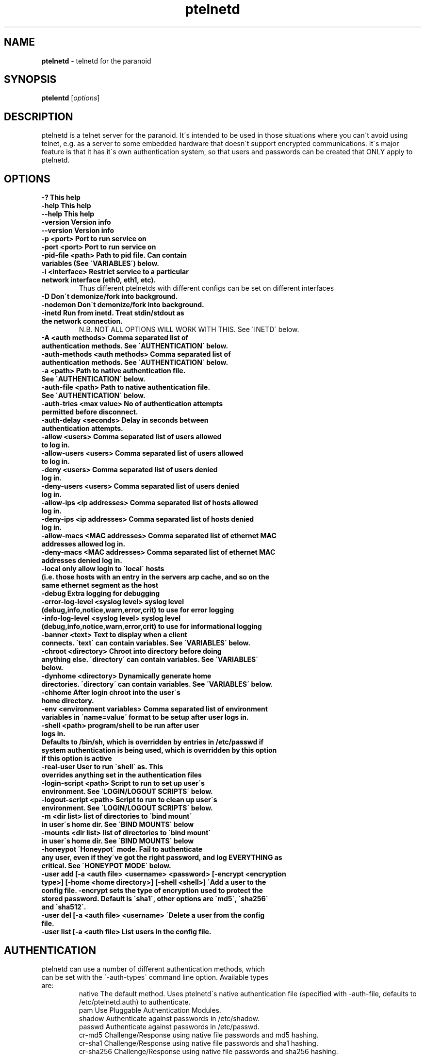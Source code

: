 .TH ptelnetd "1" "Jan 2016" "Paranoid TelnetD 0.5" "telnetd for those situations where you have to use telnet"
.\"Text automatically generated by txt2man
.SH NAME
\fBptelnetd \fP- telnetd for the paranoid
\fB
.SH SYNOPSIS
.nf
.fam C
\fBptelentd\fP [\fIoptions\fP] 

.fam T
.fi
.fam T
.fi
.SH DESCRIPTION
ptelnetd is a telnet server for the paranoid. It\'s intended to be used in those situations where you can\'t avoid using telnet, e.g. as a server to some embedded hardware that doesn\'t support encrypted communications. It\'s major feature is that it has it\'s own authentication system, so that users and passwords can be created that ONLY apply to ptelnetd.
.PP
.PP
.SH OPTIONS
.TP
.B
-?                                This help
.TP
.B
-help                             This help
.TP
.B
--help                            This help
.TP
.B
-version                          Version info
.TP
.B
--version                         Version info
.TP
.B
-p <port>                         Port to run service on
.TP
.B
-port <port>                      Port to run service on
.TP
.B
-pid-file <path>                  Path to pid file. Can contain variables (See \'VARIABLES\') below.
.TP
.B
-i <interface>                    Restrict service to a particular network interface (eth0, eth1, etc).
.TP
.B
                                  Thus different ptelnetds with different configs can be set on different interfaces
.TP
.B
-D                                Don\'t demonize/fork into background.
.TP
.B
-nodemon                          Don\'t demonize/fork into background.
.TP
.B
-inetd                            Run from inetd. Treat stdin/stdout as the network connection.
.TP
.B
                                  N.B. NOT ALL OPTIONS WILL WORK WITH THIS. See \'INETD\' below.
.TP
.B
-A <auth methods>                 Comma separated list of authentication methods. See \'AUTHENTICATION\' below.
.TP
.B
-auth-methods <auth methods>      Comma separated list of authentication methods. See \'AUTHENTICATION\' below.
.TP
.B
-a <path>                         Path to native authentication file. See \'AUTHENTICATION\' below.
.TP
.B
-auth-file <path>                 Path to native authentication file. See \'AUTHENTICATION\' below.
.TP
.B
-auth-tries <max value>           No of authentication attempts permitted before disconnect.
.TP
.B
-auth-delay <seconds>             Delay in seconds between authentication attempts.
.TP
.B
-allow <users>                    Comma separated list of users allowed to log in.
.TP
.B
-allow-users <users>              Comma separated list of users allowed to log in.
.TP
.B
-deny <users>                     Comma separated list of users denied log in.
.TP
.B
-deny-users <users>               Comma separated list of users denied log in.
.TP
.B
-allow-ips <ip addresses>         Comma separated list of hosts allowed log in.
.TP
.B
-deny-ips <ip addresses>          Comma separated list of hosts denied log in.
.TP
.B
-allow-macs <MAC addresses>       Comma separated list of ethernet MAC addresses allowed log in.
.TP
.B
-deny-macs <MAC addresses>        Comma separated list of ethernet MAC addresses denied log in.
.TP
.B
-local                            only allow login to \'local\' hosts (i.e. those hosts with an entry in the servers arp cache, and so on the same ethernet segment as the host
.TP
.B
-debug                            Extra logging for debugging
.TP
.B
-error-log-level <syslog level>   syslog level (debug,info,notice,warn,error,crit) to use for error logging
.TP
.B
-info-log-level <syslog level>    syslog level (debug,info,notice,warn,error,crit) to use for informational logging
.TP
.B
-banner <text>                    Text to display when a client connects. \'text\' can contain variables. See \'VARIABLES\' below.
.TP
.B
-chroot <directory>               Chroot into directory before doing anything else. \'directory\' can contain variables. See \'VARIABLES\' below.
.TP
.B
-dynhome <directory>              Dynamically generate home directories. \'directory\' can contain variables. See \'VARIABLES\' below.
.TP
.B
-chhome                           After login chroot into the user\'s home directory.
.TP
.B
-env <environment variables>      Comma separated list of environment variables in \'name=value\' format to be setup after user logs in.
.TP
.B
-shell <path>                     program/shell to be run after user logs in.
.TP
.B
Defaults to /bin/sh, which is overridden by entries in /etc/passwd if system authentication is being used, which is overridden by this option if this option is active
.TP
.B
-real-user                        User to run \'shell\' as. This overrides anything set in the authentication files
.TP
.B
-login-script <path>              Script to run to set up user\'s environment. See \'LOGIN/LOGOUT SCRIPTS\' below.
.TP
.B
-logout-script <path>             Script to run to clean up user\'s environment. See \'LOGIN/LOGOUT SCRIPTS\' below.
.TP
.B
-m <dir list>                     list of directories to \'bind mount\' in user\'s home dir. See \'BIND MOUNTS\' below
.TP
.B
-mounts <dir list>                list of directories to \'bind mount\' in user\'s home dir. See \'BIND MOUNTS\' below
.TP
.B
-honeypot                         \'Honeypot\' mode. Fail to authenticate any user, even if they\'ve got the right password, and log EVERYTHING as critical. See \'HONEYPOT MODE\' below.
.TP
.B
-user add [-a <auth file> <username> <password> [-encrypt <encryption type>] [-home <home directory>] [-shell <shell>] \'Add a user to the config file. -encrypt sets the type of encryption used to protect the stored password. Default is \'sha1\', other options are \'md5\', \'sha256\' and \'sha512\'.
.TP
.B
-user del [-a <auth file> <username> \'Delete a user from the config file.
.TP
.B
-user list [-a <auth file>        List users in the config file.
.TP
.B

.SH AUTHENTICATION
.TP
ptelnetd can use a number of different authentication methods, which can be set with the \'-auth-types\' command line option. Available types are:
  native     The default method. Uses ptelnetd\'s native authentication file (specified with -auth-file, defaults to /etc/ptelnetd.auth) to authenticate.
  pam        Use Pluggable Authentication Modules.
  shadow     Authenticate against passwords in /etc/shadow.
  passwd     Authenticate against passwords in /etc/passwd.
  cr-md5     Challenge/Response using native file passwords and md5 hashing.
  cr-sha1    Challenge/Response using native file passwords and sha1 hashing.
  cr-sha256  Challenge/Response using native file passwords and sha256 hashing.
  cr-sha512  Challenge/Response using native file passwords and sha512 hashing.
  pam-account Authenticate by any means, but check if PAM thinks the account is allowed/valid.
  open       NO AUTHENTICATION. This method has certain restrictions.
.PP
\'open\' authentication can only be used in combination with either -chroot or -chhome. Without some form of chroot jail, \'open\' authentication would allow anyone to get a shell on your system without logging in, which would be a Bad Thing.
.PP
\'native\' authentication is set up using the \'ptelnetd -user add/delete/list\' commands. The default authentication file is /etc/ptelnetd, but this can be overridden with the \'-auth-file\' option.
.PP
\'pam-account\' doesn\'t authenticate, instead authentication is performed by other means, and pam-account then checks if PAM thinks the account is allowed to log in, even if it authenticated. This might be used if a .nologin flag was set, or if a user is only allowed to log in from certain hosts, or at certain times of day.
.PP
\'cr-md5\', \'cr-sha1\', \'cr-sha256\', \'cr-sha512\'. These are challenge-response authentication types. They require a password stored in PLAINTEXT in the native authentication file. When any of these authentication types are active the ptelnetd server sends a \'Challenge\' string on the line before the \'login\' prompt. The user authenticates by concatanating their password to the Challenge string (seperated by a colon) and then hashing the entire resulting string with the specified hash function. They submit this hashed string at the hash prompt. These hash strings can be created using utilites like \'md5sum\' or \'sha512sum\' by doing: \'echo -n 4+SiluCNxtX/CfM1jGnnK2JiunOnwnlz:MyPassword | md5sum\' Where the long string before the colon is the Challenge obtained from the server, and \'MyPassword\' is the users password.
.PP
Most authentication methods can be used in combination by listing them as comma-separated values. The only exception is \'open\', which must be specified on its own, or it will be ignored


.SH USERS and REAL USERS
.PP
When using \'native\' authentication, ptelentd uses it\'s own \'users scheme\'. \'native\' users are \'virtual\' users that map to a \'real\' user. For instance, there could be \'native\' users called \'Tom\', \'Dick\' and \'Harriet\', and they could all run as the real user \'nobody\'. Ptelnetd searches for a suitable \'real user\' at startup, checking for the existence of the \'nobody\', \'guest\' or \'daemon\' accounts, and using the first one it finds. This behavior can be overridden with the \'-real-user\' option, which explicitly specifies the user to be used.
.PP
When not using \'native\' or \'open\' authentication, the users are the real users specified in /etc/passwd. However, the \'-real-user\' command can still be used to switch them to some other user after they\'ve authenticated.

.SH VARIABLES.
.PP
Some config options (for example \'banner\') accept string arguments that may take variables. e.g.
.PP
  ptelnetd -banner \'Welcome to $(ServerHost) running on port $(ServerPort) of $(ServerIP)\'
.PP
(Note use of single quotes to protect \'$\' from the shell).
.TP
Available variables are:
  ClientHost           Hostname of the client
  ClientIP             IP-Address of the client
  ClientMAC            MAC-Address of the client
  ServerHost           Hostname of the server
  ServerIP             IP-Address of the server
  ServerPort           Port that ptelnetd is running on
  Interface            Interface that ptelnetd is bound to
  User                 User (available after authentication)
  RealUser             Real User (i.e. unix system user). (Available after authentication)
  Time                 Time in %H:%M:%S format
  Date                 Date in %Y/%m/%d format
  DateTime             Date and time in %Y/%m/%d %H:%M:%S format
.PP
Variables can be used in the banner, in \'Dynamic home directory\' paths, and in the pidfile path. \'ClientIP\', \'ClientHost\' and \'ClientMAC\' are only available after a connection is made. \'User\' and \'RealUser\' are only available after login.

.SH CHROOT AND CHHOME
.PP
Paranoid TelnetD supports two types of chroot jail. \'ChHome\' happens after login, and chroots the user\'s shell into their home directory. This means that the user sees themselves locked into their home directory, which is now their root directory. However, the user\'s connection is serviced by a helper process that exists outside of the chhome jail, so that when the user logs off the \'Logout script\' can be run to take any files out of the chhome jail and import them into applications on the main system (see LOGIN/LOGOUT SCRIPTS below). In this mode authentication, login/logout scripting, bind mounts and dynamic home directories are all processed OUTSIDE of and BEFORE chhome.
.PP
The other type of chroot is configured with the \'-chroot <path>\' command-line argument. This chroots the helper process and the shell into the specified directory. This means that everything that happens is locked into the chroot directory. This is intended for systems where there\'s an entire OS installation (a traditional chroot environment) that everything should be locked into. This has impacts on authentication, as all the authentication files must now be in the chroot directory; \'dynhome\', because the dynamic home directory will be created relative to the chroot, \'Bind mounts\', as the mounted directories will be relative to chroot, and \'login/logout scripts\', as these scripts too must be installed in the chroot.

.SH DYNHOME: DYNAMIC HOME DIRECTORIES
.PP
Paranoid TelnetD supports on-the-fly home directory creation. By supplying variables in the path supplied as an argument to -dynhome one can specify a unique directory for a user or host or IP or mac, or any combination of these. This directory is created and used as the home directory after login. When the session ends, the directory should be deleted (this can fail if there are files left in the directory)

.SH BIND MOUNTS

.PP The -mounts <directories> command-line option supplies a comma-separated list of directories to be \'bind mounted\' under the user\'s home directory. This causes these directories to be seen as subdirectories under the user\'s home directory. This is particularly useful when used with \'chhome\' as it allows a /lib /etc /bin directory to be supplied within the user\'s chrooted chroot directory, limiting what they have access to. By default the directories are mounted as copies of themselves, so \'-mounts /lib,/bin,/etc would mount the directories as /lib, /bin and /etc UNDER THE USERS HOME DIRECTORY. However, the use of the syntax \'<source dir>:<mount point> allows directories to be mounted in different places under the users home directory. e.g. \'/usr/jail/lib:/lib,/usr/jail/bin:/bin\' would mount /usr/jail/lib and /usr/jail/bin as /lib and /bin respectively.

.SH LOGIN/LOGOUT SCRIPTS
.PP
The \'-login-script\' and \'-logout-script\' options allow scripts to be run on login/logout respectively. These scripts are run *outside* of the \'chhome\' style of chroot, allowing the login script to copy things into the user\'s chroot-jail, then the user is chrooted into it, and when their session ends the logout script can import/copy files from the jail to the larger system.

.SH HONEYPOT MODE
.PP
The \'-honeypot\' argument invokes a special mode in which Paranoid TelnetD will pretend to authenticate users, but will never accept any credentials as valid. It also logs everything as \'critical\'. This provides a kind of poor-person\'s honeypot, as Paranoid TelnetD can be installed on systems that no-one should ever telnet into, and the logs watched for \'critical\' error messages coming out of ptelnetd.

.SH INETD
.PP
If run out of inetd then obviously interface and port cannot be specified, nor will a pid file be created.

.SH IPv6
.PP
IPv6 support is disabled in the default build, but can be built in with \'configure --enable-ip6\'. If you compile ptelnetd with IPv6, and then run ptelnetd without a specified interface, then both IPv4 and IPv6 will work. If you specify an interface then, if you specify it by interface name, or by an IPv4 address, only IPv4 will work, whereas if you specify and IPv6 address, only IPv6 will work.  Thus if you want to run both IPv4 and IPv6 on a specific interface, you\'ll have to launch two ptelnetd processes, one bound to the IPv4 address and one to the IPv6.


.SH AUTHOR
\fBptelnetd\fP was written by Colum Paget <colums.projects@gmail.com>.
